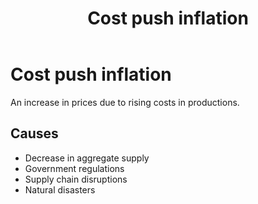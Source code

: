 :PROPERTIES:
:ID:       c1d37250-b3c5-484f-9741-ae73e1e3a548
:END:
#+Title:Cost push inflation

* Cost push inflation
An increase in prices due to rising costs in productions.

** Causes
- Decrease in aggregate supply
- Government regulations
- Supply chain disruptions
- Natural disasters
